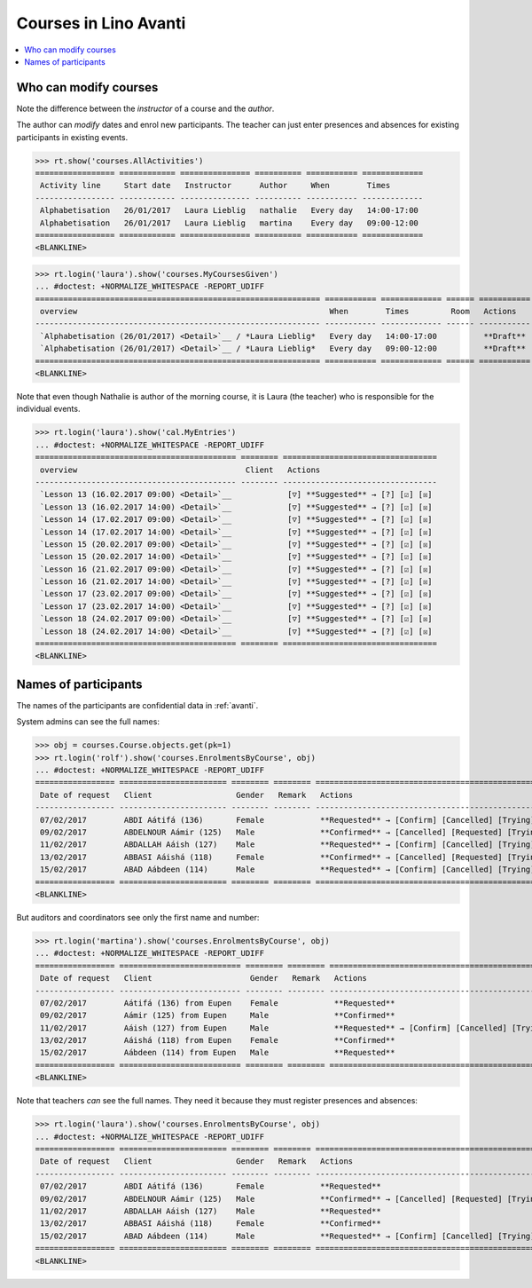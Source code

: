 .. _avanti.specs.courses:

======================
Courses in Lino Avanti
======================

.. How to test just this document:

    $ python setup.py test -s tests.SpecsTests.test_avanti_courses
    
    doctest init:

    >>> import lino
    >>> lino.startup('lino_book.projects.adg.settings.doctests')
    >>> from lino.api.doctest import *


.. contents::
  :local:
     

Who can modify courses
======================

Note the difference between the *instructor* of a course and the *author*.

The author can *modify* dates and enrol new participants.  The teacher
can just enter presences and absences for existing participants in
existing events.

>>> rt.show('courses.AllActivities')
================= ============ =============== ========== =========== =============
 Activity line     Start date   Instructor      Author     When        Times
----------------- ------------ --------------- ---------- ----------- -------------
 Alphabetisation   26/01/2017   Laura Lieblig   nathalie   Every day   14:00-17:00
 Alphabetisation   26/01/2017   Laura Lieblig   martina    Every day   09:00-12:00
================= ============ =============== ========== =========== =============
<BLANKLINE>


>>> rt.login('laura').show('courses.MyCoursesGiven')
... #doctest: +NORMALIZE_WHITESPACE -REPORT_UDIFF
============================================================= =========== ============= ====== ===========
 overview                                                      When        Times         Room   Actions
------------------------------------------------------------- ----------- ------------- ------ -----------
 `Alphabetisation (26/01/2017) <Detail>`__ / *Laura Lieblig*   Every day   14:00-17:00          **Draft**
 `Alphabetisation (26/01/2017) <Detail>`__ / *Laura Lieblig*   Every day   09:00-12:00          **Draft**
============================================================= =========== ============= ====== ===========
<BLANKLINE>


Note that even though Nathalie is author of the morning course, it is
Laura (the teacher) who is responsible for the individual events.


>>> rt.login('laura').show('cal.MyEntries')
... #doctest: +NORMALIZE_WHITESPACE -REPORT_UDIFF
=========================================== ======== =================================
 overview                                    Client   Actions
------------------------------------------- -------- ---------------------------------
 `Lesson 13 (16.02.2017 09:00) <Detail>`__            [▽] **Suggested** → [?] [☑] [☒]
 `Lesson 13 (16.02.2017 14:00) <Detail>`__            [▽] **Suggested** → [?] [☑] [☒]
 `Lesson 14 (17.02.2017 09:00) <Detail>`__            [▽] **Suggested** → [?] [☑] [☒]
 `Lesson 14 (17.02.2017 14:00) <Detail>`__            [▽] **Suggested** → [?] [☑] [☒]
 `Lesson 15 (20.02.2017 09:00) <Detail>`__            [▽] **Suggested** → [?] [☑] [☒]
 `Lesson 15 (20.02.2017 14:00) <Detail>`__            [▽] **Suggested** → [?] [☑] [☒]
 `Lesson 16 (21.02.2017 09:00) <Detail>`__            [▽] **Suggested** → [?] [☑] [☒]
 `Lesson 16 (21.02.2017 14:00) <Detail>`__            [▽] **Suggested** → [?] [☑] [☒]
 `Lesson 17 (23.02.2017 09:00) <Detail>`__            [▽] **Suggested** → [?] [☑] [☒]
 `Lesson 17 (23.02.2017 14:00) <Detail>`__            [▽] **Suggested** → [?] [☑] [☒]
 `Lesson 18 (24.02.2017 09:00) <Detail>`__            [▽] **Suggested** → [?] [☑] [☒]
 `Lesson 18 (24.02.2017 14:00) <Detail>`__            [▽] **Suggested** → [?] [☑] [☒]
=========================================== ======== =================================
<BLANKLINE>

Names of participants
=====================

The names of the participants are confidential data in :ref:`avanti`.

System admins can see the full names:

>>> obj = courses.Course.objects.get(pk=1)
>>> rt.login('rolf').show('courses.EnrolmentsByCourse', obj)
... #doctest: +NORMALIZE_WHITESPACE -REPORT_UDIFF
================= ======================= ======== ======== ==================================================
 Date of request   Client                  Gender   Remark   Actions
----------------- ----------------------- -------- -------- --------------------------------------------------
 07/02/2017        ABDI Aátifá (136)       Female            **Requested** → [Confirm] [Cancelled] [Trying]
 09/02/2017        ABDELNOUR Aámir (125)   Male              **Confirmed** → [Cancelled] [Requested] [Trying]
 11/02/2017        ABDALLAH Aáish (127)    Male              **Requested** → [Confirm] [Cancelled] [Trying]
 13/02/2017        ABBASI Aáishá (118)     Female            **Confirmed** → [Cancelled] [Requested] [Trying]
 15/02/2017        ABAD Aábdeen (114)      Male              **Requested** → [Confirm] [Cancelled] [Trying]
================= ======================= ======== ======== ==================================================
<BLANKLINE>

But auditors and coordinators see only the first name and number:

>>> rt.login('martina').show('courses.EnrolmentsByCourse', obj)
... #doctest: +NORMALIZE_WHITESPACE -REPORT_UDIFF
================= ========================== ======== ======== ================================================
 Date of request   Client                     Gender   Remark   Actions
----------------- -------------------------- -------- -------- ------------------------------------------------
 07/02/2017        Aátifá (136) from Eupen    Female            **Requested**
 09/02/2017        Aámir (125) from Eupen     Male              **Confirmed**
 11/02/2017        Aáish (127) from Eupen     Male              **Requested** → [Confirm] [Cancelled] [Trying]
 13/02/2017        Aáishá (118) from Eupen    Female            **Confirmed**
 15/02/2017        Aábdeen (114) from Eupen   Male              **Requested**
================= ========================== ======== ======== ================================================
<BLANKLINE>


Note that teachers *can* see the full names. They need it because they
must register presences and absences:

>>> rt.login('laura').show('courses.EnrolmentsByCourse', obj)
... #doctest: +NORMALIZE_WHITESPACE -REPORT_UDIFF
================= ======================= ======== ======== ==================================================
 Date of request   Client                  Gender   Remark   Actions
----------------- ----------------------- -------- -------- --------------------------------------------------
 07/02/2017        ABDI Aátifá (136)       Female            **Requested**
 09/02/2017        ABDELNOUR Aámir (125)   Male              **Confirmed** → [Cancelled] [Requested] [Trying]
 11/02/2017        ABDALLAH Aáish (127)    Male              **Requested**
 13/02/2017        ABBASI Aáishá (118)     Female            **Confirmed**
 15/02/2017        ABAD Aábdeen (114)      Male              **Requested** → [Confirm] [Cancelled] [Trying]
================= ======================= ======== ======== ==================================================
<BLANKLINE>

